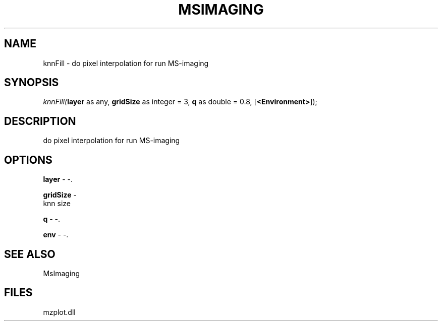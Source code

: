 .\" man page create by R# package system.
.TH MSIMAGING 1 2000-1月 "knnFill" "knnFill"
.SH NAME
knnFill \- do pixel interpolation for run MS-imaging
.SH SYNOPSIS
\fIknnFill(\fBlayer\fR as any, 
\fBgridSize\fR as integer = 3, 
\fBq\fR as double = 0.8, 
[\fB<Environment>\fR]);\fR
.SH DESCRIPTION
.PP
do pixel interpolation for run MS-imaging
.PP
.SH OPTIONS
.PP
\fBlayer\fB \fR\- -. 
.PP
.PP
\fBgridSize\fB \fR\- 
 knn size
. 
.PP
.PP
\fBq\fB \fR\- -. 
.PP
.PP
\fBenv\fB \fR\- -. 
.PP
.SH SEE ALSO
MsImaging
.SH FILES
.PP
mzplot.dll
.PP
